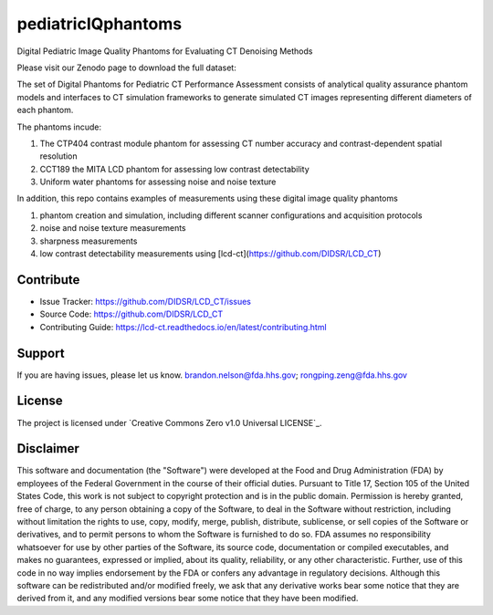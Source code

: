 pediatricIQphantoms
===================
Digital Pediatric Image Quality Phantoms for Evaluating CT Denoising Methods

Please visit our Zenodo page to download the full dataset:

.. image:: https://zenodo.org/badge/DOI/10.5281/zenodo.10064036.svg
  :target: https://doi.org/10.5281/zenodo.10064036

The set of Digital Phantoms for Pediatric CT Performance Assessment consists of analytical quality assurance phantom models and interfaces to CT simulation frameworks to generate simulated CT images representing different diameters of each phantom.

The phantoms incude:

1. The CTP404 contrast module phantom for assessing CT number accuracy and contrast-dependent spatial resolution
2. CCT189 the MITA LCD phantom for assessing low contrast detectability
3. Uniform water phantoms for assessing noise and noise texture

In addition, this repo contains examples of measurements using these digital image quality phantoms

1. phantom creation and simulation, including different scanner configurations and acquisition protocols
2. noise and noise texture measurements
3. sharpness measurements
4. low contrast detectability measurements using [lcd-ct](https://github.com/DIDSR/LCD_CT)

.. image:: ped_dl_eval_tool.png
        :width: 800
        :align: center

Contribute
----------

- Issue Tracker: https://github.com/DIDSR/LCD_CT/issues
- Source Code: https://github.com/DIDSR/LCD_CT
- Contributing Guide: https://lcd-ct.readthedocs.io/en/latest/contributing.html

Support
-------

If you are having issues, please let us know.
brandon.nelson@fda.hhs.gov; rongping.zeng@fda.hhs.gov

License
-------

The project is licensed under `Creative Commons Zero v1.0 Universal LICENSE`_.

Disclaimer
--------
This software and documentation (the "Software") were developed at the Food and Drug Administration (FDA) by employees of the Federal Government in the course of their official duties. Pursuant to Title 17, Section 105 of the United States Code, this work is not subject to copyright protection and is in the public domain. Permission is hereby granted, free of charge, to any person obtaining a copy of the Software, to deal in the Software without restriction, including without limitation the rights to use, copy, modify, merge, publish, distribute, sublicense, or sell copies of the Software or derivatives, and to permit persons to whom the Software is furnished to do so. FDA assumes no responsibility whatsoever for use by other parties of the Software, its source code, documentation or compiled executables, and makes no guarantees, expressed or implied, about its quality, reliability, or any other characteristic. Further, use of this code in no way implies endorsement by the FDA or confers any advantage in regulatory decisions. Although this software can be redistributed and/or modified freely, we ask that any derivative works bear some notice that they are derived from it, and any modified versions bear some notice that they have been modified.